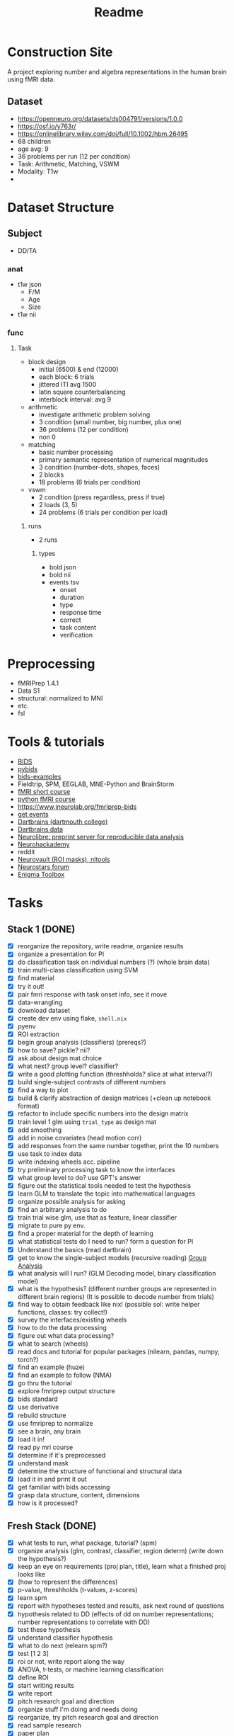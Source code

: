 #+title: Readme

* Construction Site
A project exploring number and algebra representations in the human brain using fMRI data.

** Dataset
:PROPERTIES:
:VISIBILITY: folded
:END:
- https://openneuro.org/datasets/ds004791/versions/1.0.0
- https://osf.io/y763r/
- https://onlinelibrary.wiley.com/doi/full/10.1002/hbm.26495
- 68 children
- age avg: 9
- 36 problems per run (12 per condition)
- Task: Arithmetic, Matching, VSWM
- Modality: T1w
-

* Dataset Structure
:PROPERTIES:
:VISIBILITY: folded
:END:
** Subject
- DD/TA
*** anat
+ t1w json
  - F/M
  - Age
  - Size
+ t1w nii
*** func
**** Task
+ block design
  - initial (6500) & end (12000)
  - each block: 6 trials
  - jittered ITI avg 1500
  - latin square counterbalancing
  - interblock interval: avg 9
+ arithmetic
  - investigate arithmetic problem solving
  - 3 condition (small number, big number, plus one)
  - 36 problems (12 per condition)
  - non 0
+ matching
  - basic number processing
  - primary semantic representation of numerical magnitudes
  - 3 condition (number-dots, shapes, faces)
  - 2 blocks
  - 18 problems (6 trials per condition)
+ vswm
  - 2 condition (press regardless, press if true)
  - 2 loads (3, 5)
  - 24 problems (6 trials per condition per load)

***** runs
- 2 runs
****** types
+ bold json
+ bold nii
+ events tsv
  - onset
  - duration
  - type
  - response time
  - correct
  - task content
  - verification

* Preprocessing
:PROPERTIES:
:VISIBILITY: folded
:END:
- fMRIPrep 1.4.1
- Data S1
- structural: normalized to MNI
- etc.
- fsl


* Tools & tutorials
- [[https://bids.neuroimaging.io/][BIDS]]
- [[https://bids-standard.github.io/pybids/][pybids]]
- [[https://github.com/bids-standard/bids-examples][bids-examples]]
- Fieldtrip, SPM, EEGLAB, MNE-Python and BrainStorm
- [[https://andysbrainbook.readthedocs.io/en/latest/fMRI_Short_Course/fMRI_03_LookingAtTheData.html][fMRI short course]]
- [[https://carpentries-incubator.github.io/SDC-BIDS-fMRI/04-integrating_functional_data.html][python fMRI course]]
- https://www.jneurolab.org/fmriprep-bids
- [[https://lightrun.com/answers/bids-standard-pybids--bidsentityerror-get_events-cant-be-called-because-events-isnt-a-recognized-entity-name][get events]]
- [[https://dartbrains.org/content/Introduction_to_Neuroimaging_Data.html][Dartbrains (dartmouth college)]]
- [[https://gin.g-node.org/ljchang/Localizer][Dartbrains data]]
- [[https://neurolibre.org/][Neurolibre: preprint server for reproducible data analysis]]
- [[https://neurohackademy.org/neurohack_year/2020/][Neurohackademy]]
- reddit
- [[https://neurovault.org][Neurovault (ROI masks), nltools]]
- [[https://neurostars.org][Neurostars forum]]
- [[https://enigma-toolbox.readthedocs.io/en/latest/index.html][Enigma Toolbox]]


* Tasks
** Stack 1 (DONE)
:PROPERTIES:
:VISIBILITY: folded
:END:
- [X] reorganize the repository, write readme, organize results
- [X] organize a presentation for PI
- [X] do classification task on individual numbers (?) (whole brain data)
- [X] train multi-class classification using SVM
- [X] find material
- [X] try it out!
- [X] pair fmri response with task onset info, see it move
- [X] data-wrangling
- [X] download dataset
- [X] create dev env using flake, =shell.nix=
- [X] pyenv
- [X] ROI extraction
- [X] begin group analysis (classifiers) (prereqs?)
- [X] how to save? pickle? nii?
- [X] ask about design mat choice
- [X] what next? group level? classifier?
- [X] write a good plotting function (threshholds? slice at what interval?)
- [X] build single-subject contrasts of different numbers
- [X] find a way to plot
- [X] build & clarify abstraction of design matrices (+clean up notebook format)
- [X] refactor to include specific numbers into the design matrix
- [X] train level 1 glm using ~trial_type~ as design mat
- [X] add smoothing
- [X] add in noise covariates (head motion corr)
- [X] add responses from the same number together, print the 10 numbers
- [X] use task to index data
- [X] write indexing wheels acc. pipeline
- [X] try preliminary processing task to know the interfaces
- [X] what group level to do? use GPT's answer
- [X] figure out the statistical tools needed to test the hypothesis
- [X] learn GLM to translate the topic into mathematical languages
- [X] organize possible analysis for asking
- [X] find an arbitrary analysis to do
- [X] train trial wise glm, use that as feature, linear classifier
- [X] migrate to pure py env.
- [X] find a proper material for the depth of learning
- [X] what statistical tests do I need to run? form a question for PI
- [X] Understand the basics (read dartbrain)
- [X] get to know the single-subject models (recursive reading) [[https://dartbrains.org/content/Group_Analysis.html][Group Analysis]]
- [X] what analysis will I run? (GLM Decoding model, binary classification model)
- [X] what is the hypothesis? (different number groups are represented in different brain regions) (It is possible to decode number from trials)
- [X] find way to obtain feedback like nix! (possible sol: write helper functions, classes: try collect!)
- [X] survey the interfaces/existing wheels
- [X] how to do the data processing
- [X] figure out what data processing?
- [X] what to search (wheels)
- [X] read docs and tutorial for popular packages (nilearn, pandas, numpy, torch?)
- [X] find an example (huze)
- [X] find an example to follow (NMA)
- [X] go thru the tutorial
- [X] explore fmriprep output structure
- [X] bids standard
- [X] use derivative
- [X] rebuild structure
- [X] use fmriprep to normalize
- [X] see a brain, any brain
- [X] load it in!
- [X] read py mri course
- [X] determine if it's preprocessed
- [X] understand mask
- [X] determine the structure of functional and structural data
- [X] load it in and print it out
- [X] get familiar with bids accessing
- [X] grasp data structure, content, dimensions
- [X] how is it processed?
** Fresh Stack (DONE)
- [X] what tests to run, what package, tutorial? (spm)
- [X] organize analysis (glm, contrast, classifier, region determ) (write down the hypothesis?)
- [X] keep an eye on requirements (proj plan, title), learn what a finished proj looks like
- [X] (how to represent the differences)
- [X] p-value, threshholds (t-values, z-scores)
- [X] learn spm
- [X] report with hypotheses tested and results, ask next round of questions
- [X] hypothesis related to DD (effects of dd on number representations; number representations to correlate with DD)
- [X] test these hypothesis
- [X] understand classifier hypothesis
- [X] what to do next (relearn spm?)
- [X] test [1 2 3]
- [X] roi or not, write report along the way
- [X] ANOVA, t-tests, or machine learning classification
- [X] define ROI
- [X] start writing results
- [X] write report
- [X] pitch research goal and direction
- [X] organize stuff I'm doing and needs doing
- [X] reorganize, try pitch research goal and direction
- [X] read sample research
- [X] paper plan
- [X] organize result (what I plan to investigate)
- [X] figure out what ROI does, what classifier does (mvpa)
- [X] perform mvpa to examine activation differences
- [X] extract ROI (post-hoc)
- [X] revamp paper
- [X] finish paper draft (1h)
- [X] fill out intro (2h)
- [X] why is it that the second beta value is the one for t-test?
- [X] train svm to do classification on contrast
- [X] talairach roi
- [X] https://nltools.org/auto_examples/01_DataOperations/plot_mask.html
- [X] https://neurovault.org/
- [X] https://neurovault.org/images/395092/ (solvs the roi problem!)
- [X] start experiment part (1h)
- [X] start intro skeleton (1h)
- [X] finish whole brain level analysis
- [X] ta/dd contrast (odd-even, big-num, etc) t-test (subj level) (easy)
- [X] dd/ta contrast (easy, just change grouping (paired-t-test))
- [X] find dm way to do analysis, do two sample ttest
- [X] organize previous tests, find names, do it (while starting paper) (bottom line: two sample ttest) (2h)
- [X] find and code ta/dd differences (rest)
- [X] find names for all (and dms) (30)
- [X] learn it generally (15)
- [X] speed learn maths (30)
- [X] find paper-code balance
** Final Stack
- [ ] start analysis
- [ ] send data
- [ ] find way to print ROI
- [X] finish intro
- [ ] finish matrix
- [X] find metric for it

* Today
- [ ] have 3 matrices for the 3 groups
- [ ] only do within group analysis
- [ ] 1-9/1-9, find a number for each square
- [ ] figure out how to get one number (svm, euclid distance)


* Notes
- number activation: against baseline
- TA vs DD: do fdr

* Q
- to test log activation, what does the dm look like
- test if the voxels that responds to stimulations with a log relationship would differ significantly between the two groups
- try explore if they know how to count
